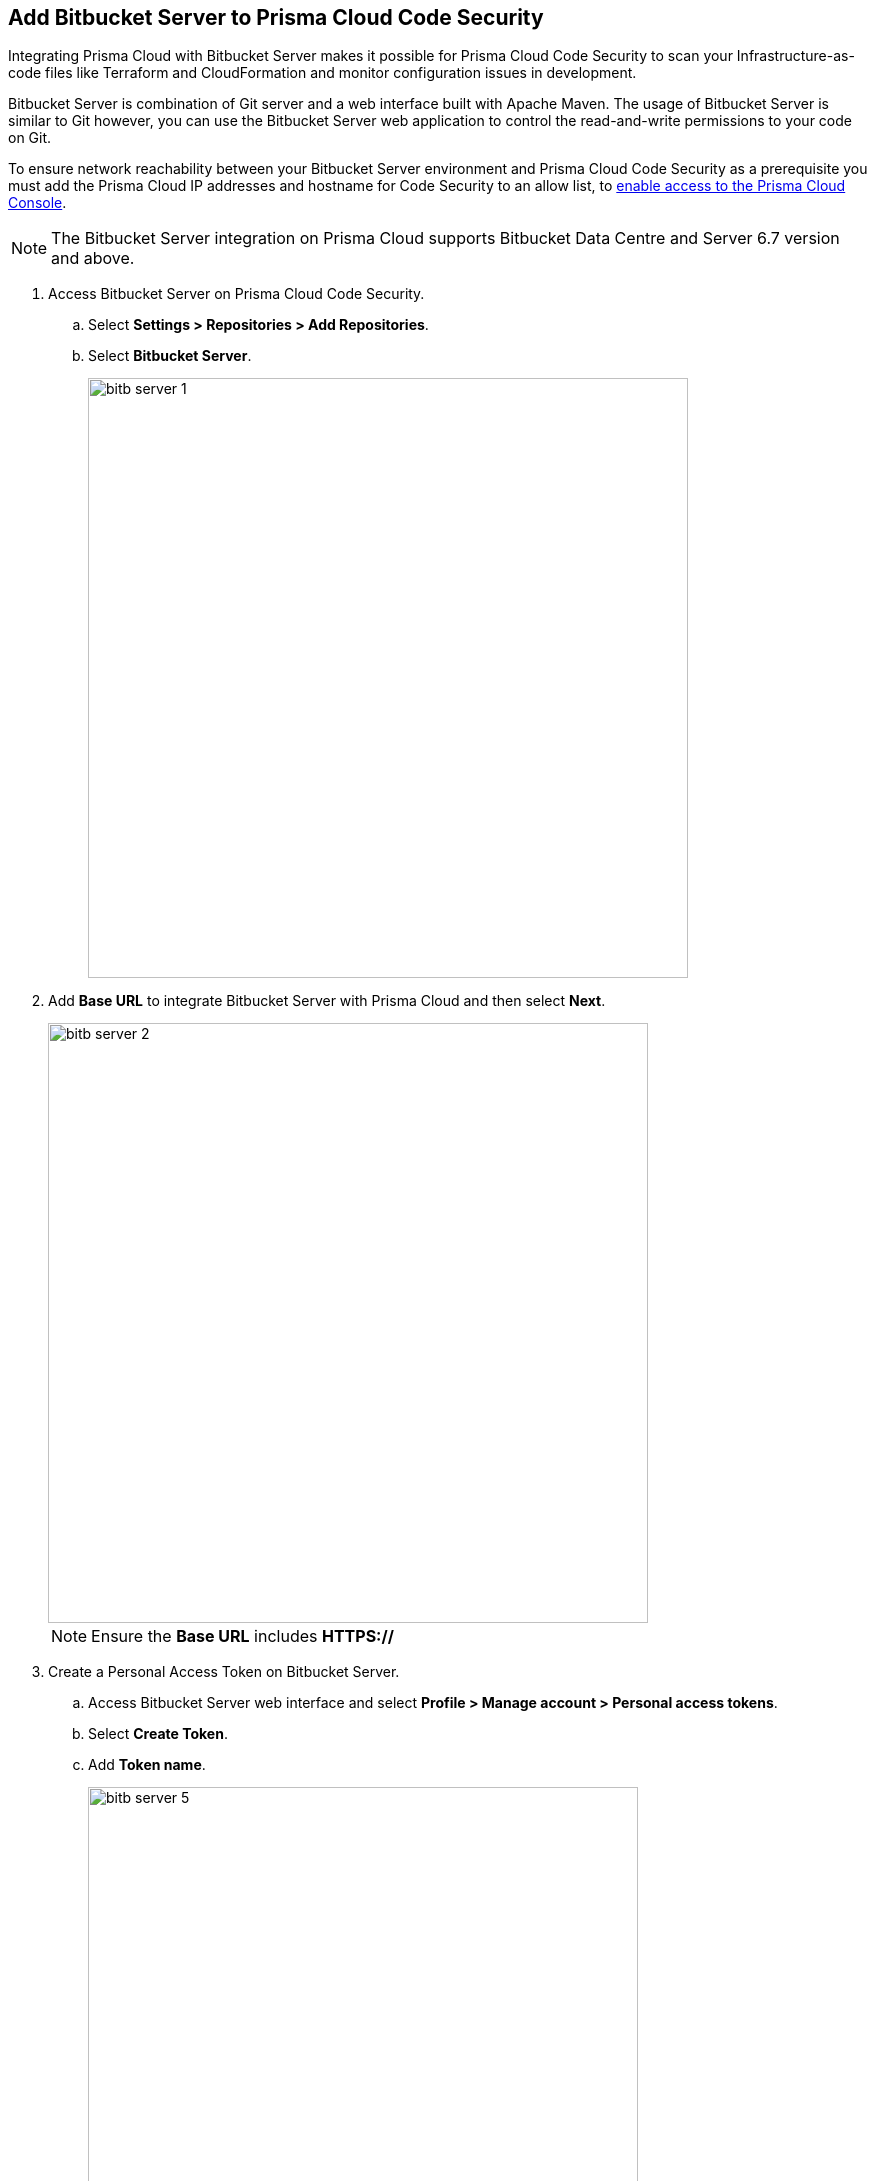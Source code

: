 :topic_type: task

[.task]
== Add Bitbucket Server to Prisma Cloud Code Security

Integrating Prisma Cloud with Bitbucket Server makes it possible for Prisma Cloud Code Security to scan your Infrastructure-as-code files like Terraform and CloudFormation and monitor configuration issues in development.

Bitbucket Server is combination of Git server and a web interface built with Apache Maven. The usage of Bitbucket Server is similar to Git however, you can use the Bitbucket Server web application to control the read-and-write permissions to your code on Git.

To ensure network reachability between your Bitbucket Server environment and Prisma Cloud Code Security as a prerequisite you must add the Prisma Cloud IP addresses and hostname for Code Security to an allow list, to https://docs.paloaltonetworks.com/prisma/prisma-cloud/prisma-cloud-admin/get-started-with-prisma-cloud/enable-access-prisma-cloud-console.html#id7cb1c15c-a2fa-4072-%20b074-063158eeec08[enable access to the Prisma Cloud Console].

NOTE: The Bitbucket Server integration on Prisma Cloud supports Bitbucket Data Centre and Server 6.7 version and above.

[.procedure]

. Access Bitbucket Server on Prisma Cloud Code Security.

.. Select *Settings > Repositories > Add Repositories*.

.. Select *Bitbucket Server*.
+
image::bitb-server-1.png[width=600]

. Add *Base URL* to integrate Bitbucket Server with Prisma Cloud and then select *Next*.
+
image::bitb-server-2.png[width=600]
+
NOTE: Ensure the *Base URL* includes *HTTPS://*

. Create a Personal Access Token on Bitbucket Server.

.. Access Bitbucket Server web interface and select *Profile > Manage account > Personal access tokens*.
.. Select *Create Token*.
.. Add *Token name*.
+
image::bitb-server-5.png[width=550]

.. Add *Permissions*.
+
By default, the access token's permissions are set similar to your current level of access. You need to define two levels of permissions - *Project permissions* and *Repository permission*. Repository permission inherits the Project permissions; thus, Repository permission should be as high as the Project permission. For example, if you have a Project write permission, you should also have a Repository write permission. You can always modify or revoke token permissions. If you need to know more about the Project and Repository permissions, see https://confluence.atlassian.com/bitbucketserver0717/personal-access-tokens-1087535496.html[here].
+
image::bitb-server-6.png[width=550]

.. Add *Expiry*.
+
For additional security set the token to automatically expire. Once a token has been created, it's expiry date cannot be changed. You can see the expiry dates for all your tokens on *Profile picture > Manage account > Personal access tokens*.
+
image::bitb-server-7.png[width=550]

.. Select *Create*.
+
image::bitb-server-8.png[width=550]

.. Access Prisma Cloud console to add the new *Bitbucket Access Token* and then select *Register*.
+
image::bitb-server-3.png[width=600]

. Select repositories to scan and select *Next*.
+
You can choose the repositories Prisma Cloud should scan.
+
* Permit all existing repositories.
+
This permits all current repositories in your project for a scan.

* Permit all existing and future repositories.
+
This permits all current repositories and future repositories within the same project for a scan.

* Choose from the repository list.
+
This permits you to select specific repositories from the project for a scan.
+
image::bitb-server-4.png[width=600]

. Verify Bitbucket Server integration with Prisma Cloud.

.. Access the Prisma Cloud console and then select *Done*.
+
image::bitb-server-9.png[width=600]
+
You can view the integrated Bitbucket Server repositories on *Settings > Repositories*.
+
The scan results will include the new integrated repositories on your next Bitbucket Server scan. Access *Code Security* to view the scanned results.
